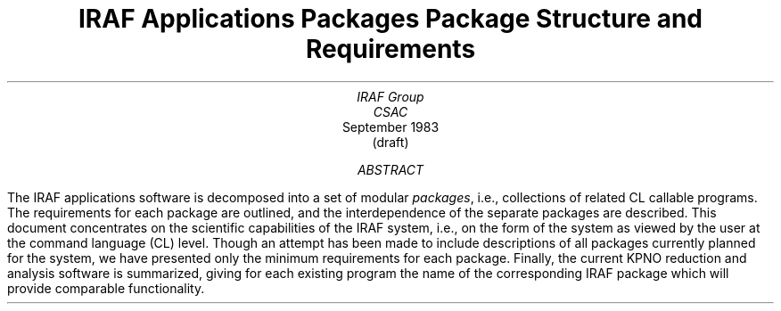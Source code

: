 .RP
.TL
IRAF Applications Packages
.br
Package Structure and Requirements
.AU
IRAF Group
CSAC
.AI
.K2 "" "" "*"
September 1983
(draft)
.AB
The IRAF applications software is decomposed into a set of modular
\fIpackages\fR, i.e., collections of related CL callable programs.
The requirements for each package are outlined, and the interdependence of
the separate packages are described.  This document concentrates on the
scientific capabilities of the IRAF system, i.e., on the form of the system
as viewed by the user at the command language (CL) level.  Though an attempt
has been made to include descriptions of all packages currently planned
for the system, we have presented only the minimum requirements for each
package.  Finally, the current KPNO reduction and analysis software is
summarized, giving for each existing program the name of the corresponding
IRAF package which will provide comparable functionality.
.AE
